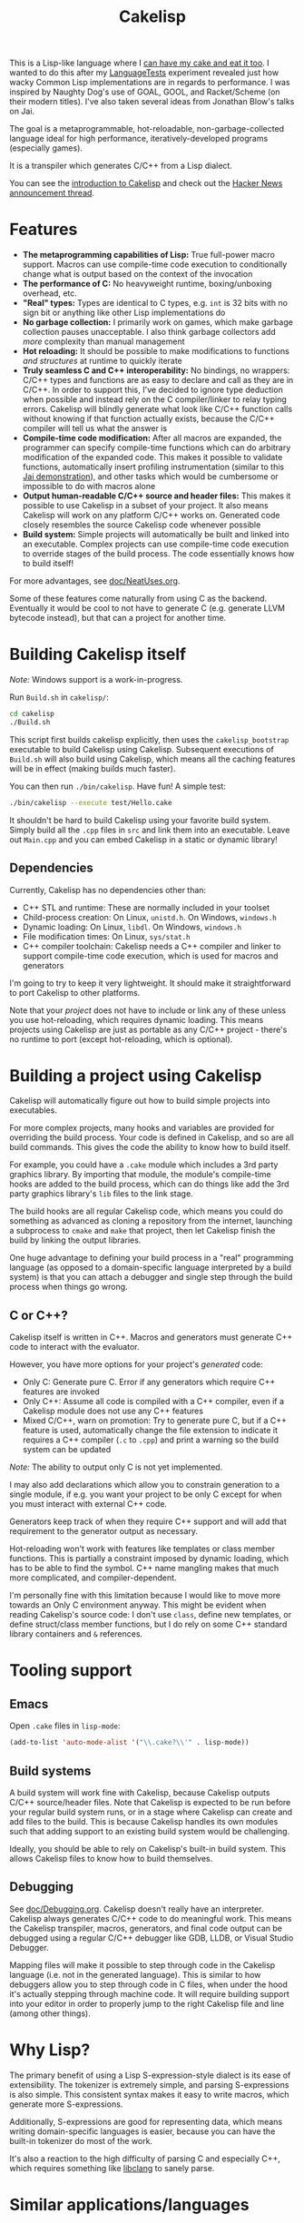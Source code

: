 #+TITLE:Cakelisp

[[file:images/CakeLisp_gradient_128.png]]

This is a Lisp-like language where I [[https://en.wikipedia.org/wiki/You_can%27t_have_your_cake_and_eat_it][can have my cake and eat it too]]. I wanted to do this after my [[https://macoy.me/code/macoy/LanguageTests][LanguageTests]] experiment revealed just how wacky Common Lisp implementations are in regards to performance. I was inspired by Naughty Dog's use of GOAL, GOOL, and Racket/Scheme (on their modern titles). I've also taken several ideas from Jonathan Blow's talks on Jai.

The goal is a metaprogrammable, hot-reloadable, non-garbage-collected language ideal for high performance, iteratively-developed programs (especially games).

It is a transpiler which generates C/C++ from a Lisp dialect.

You can see the [[https://macoy.me/blog/programming/CakelispIntro][introduction to Cakelisp]] and check out the [[https://news.ycombinator.com/item?id=25491568][Hacker News announcement thread]].

* Features
- *The metaprogramming capabilities of Lisp:* True full-power macro support. Macros can use compile-time code execution to conditionally change what is output based on the context of the invocation
- *The performance of C:* No heavyweight runtime, boxing/unboxing overhead, etc.
- *"Real" types:* Types are identical to C types, e.g. ~int~ is 32 bits with no sign bit or anything like other Lisp implementations do
- *No garbage collection:* I primarily work on games, which make garbage collection pauses unacceptable. I also think garbage collectors add /more/ complexity than manual management
- *Hot reloading:* It should be possible to make modifications to functions /and structures/ at runtime to quickly iterate
- *Truly seamless C and C++ interoperability:* No bindings, no wrappers: C/C++ types and functions are as easy to declare and call as they are in C/C++. In order to support this, I've decided to ignore type deduction when possible and instead rely on the C compiler/linker to relay typing errors. Cakelisp will blindly generate what look like C/C++ function calls without knowing if that function actually exists, because the C/C++ compiler will tell us what the answer is
- *Compile-time code modification:* After all macros are expanded, the programmer can specify compile-time functions which can do arbitrary modification of the expanded code. This makes it possible to validate functions, automatically insert profiling instrumentation (similar to this [[https://www.youtube.com/watch?v=59lKAlb6cRg][Jai demonstration]]), and other tasks which would be cumbersome or impossible to do with macros alone
- *Output human-readable C/C++ source and header files:* This makes it possible to use Cakelisp in a subset of your project. It also means Cakelisp will work on any platform C/C++ works on. Generated code closely resembles the source Cakelisp code whenever possible
- *Build system:* Simple projects will automatically be built and linked into an executable. Complex projects can use compile-time code execution to override stages of the build process. The code essentially knows how to build itself!

For more advantages, see [[file:doc/NeatUses.org][doc/NeatUses.org]].

Some of these features come naturally from using C as the backend. Eventually it would be cool to not have to generate C (e.g. generate LLVM bytecode instead), but that can a project for another time.
* Building Cakelisp itself
/Note:/ Windows support is a work-in-progress.

Run ~Build.sh~ in ~cakelisp/~:
#+BEGIN_SRC sh
cd cakelisp
./Build.sh
#+END_SRC

This script first builds cakelisp explicitly, then uses the ~cakelisp_bootstrap~ executable to build Cakelisp using Cakelisp. Subsequent executions of ~Build.sh~ will also build using Cakelisp, which means all the caching features will be in effect (making builds much faster).

You can then run ~./bin/cakelisp~. Have fun! A simple test:
#+BEGIN_SRC sh
./bin/cakelisp --execute test/Hello.cake
#+END_SRC

It shouldn't be hard to build Cakelisp using your favorite build system. Simply build all the ~.cpp~ files in ~src~ and link them into an executable. Leave out ~Main.cpp~ and you can embed Cakelisp in a static or dynamic library!
** Dependencies
Currently, Cakelisp has no dependencies other than:
- C++ STL and runtime: These are normally included in your toolset
- Child-process creation: On Linux, ~unistd.h~. On Windows, ~windows.h~
- Dynamic loading: On Linux, ~libdl~. On Windows, ~windows.h~
- File modification times: On Linux, ~sys/stat.h~
- C++ compiler toolchain: Cakelisp needs a C++ compiler and linker to support compile-time code execution, which is used for macros and generators

I'm going to try to keep it very lightweight. It should make it straightforward to port Cakelisp to other platforms.

Note that your /project/ does not have to include or link any of these unless you use hot-reloading, which requires dynamic loading. This means projects using Cakelisp are just as portable as any C/C++ project - there's no runtime to port (except hot-reloading, which is optional).
* Building a project using Cakelisp
Cakelisp will automatically figure out how to build simple projects into executables.

For more complex projects, many hooks and variables are provided for overriding the build process. Your code is defined in Cakelisp, and so are all build commands. This gives the code the ability to know how to build itself.

For example, you could have a ~.cake~ module which includes a 3rd party graphics library. By importing that module, the module's compile-time hooks are added to the build process, which can do things like add the 3rd party graphics library's ~lib~ files to the link stage.

The build hooks are all regular Cakelisp code, which means you could do something as advanced as cloning a repository from the internet, launching a subprocess to ~cmake~ and ~make~ that project, then let Cakelisp finish the build by linking the output libraries.

One huge advantage to defining your build process in a "real" programming language (as opposed to a domain-specific language interpreted by a build system) is that you can attach a debugger and single step through the build process when things go wrong.
** C or C++?
Cakelisp itself is written in C++. Macros and generators must generate C++ code to interact with the evaluator.

However, you have more options for your project's /generated/ code:
- Only C: Generate pure C. Error if any generators which require C++ features are invoked
- Only C++: Assume all code is compiled with a C++ compiler, even if a Cakelisp module does not use any C++ features
- Mixed C/C++, warn on promotion: Try to generate pure C, but if a C++ feature is used, automatically change the file extension to indicate it requires a C++ compiler (~.c~ to ~.cpp~) and print a warning so the build system can be updated

/Note:/ The ability to output only C is not yet implemented.

I may also add declarations which allow you to constrain generation to a single module, if e.g. you want your project to be only C except for when you must interact with external C++ code.

Generators keep track of when they require C++ support and will add that requirement to the generator output as necessary.

Hot-reloading won't work with features like templates or class member functions. This is partially a constraint imposed by dynamic loading, which has to be able to find the symbol. C++ name mangling makes that much more complicated, and compiler-dependent.

I'm personally fine with this limitation because I would like to move more towards an Only C environment anyway. This might be evident when reading Cakelisp's source code: I don't use ~class~, define new templates, or define struct/class member functions, but I do rely on some C++ standard library containers and ~&~ references.
* Tooling support
** Emacs
Open ~.cake~ files in ~lisp-mode~:
#+BEGIN_SRC lisp
(add-to-list 'auto-mode-alist '("\\.cake?\\'" . lisp-mode))
#+END_SRC
** Build systems
A build system will work fine with Cakelisp, because Cakelisp outputs C/C++ source/header files. Note that Cakelisp is expected to be run before your regular build system runs, or in a stage where Cakelisp can create and add files to the build. This is because Cakelisp handles its own modules such that adding support to an existing build system would be challenging.

Ideally, you should be able to rely on Cakelisp's built-in build system. This allows Cakelisp files to know how to build themselves.
** Debugging
See [[file:doc/Debugging.org][doc/Debugging.org]]. Cakelisp doesn't really have an interpreter. Cakelisp always generates C/C++ code to do meaningful work. This means the Cakelisp transpiler, macros, generators, and final code output can be debugged using a regular C/C++ debugger like GDB, LLDB, or Visual Studio Debugger.

Mapping files will make it possible to step through code in the Cakelisp language (i.e. not in the generated language). This is similar to how debuggers allow you to step through code in C files, when under the hood it's actually stepping through machine code. It will require building support into your editor in order to properly jump to the right Cakelisp file and line (among other things).
* Why Lisp?
The primary benefit of using a Lisp S-expression-style dialect is its ease of extensibility. The tokenizer is extremely simple, and parsing S-expressions is also simple. This consistent syntax makes it easy to write macros, which generate more S-expressions.

Additionally, S-expressions are good for representing data, which means writing domain-specific languages is easier, because you can have the built-in tokenizer do most of the work.

It's also a reaction to the high difficulty of parsing C and especially C++, which requires something like [[https://clang.llvm.org/doxygen/group__CINDEX.html][libclang]] to sanely parse.
* Similar applications/languages
See [[file:doc/VsOtherLanguages.org][doc/VsOtherLanguages.org]] for projects similar to Cakelisp.
